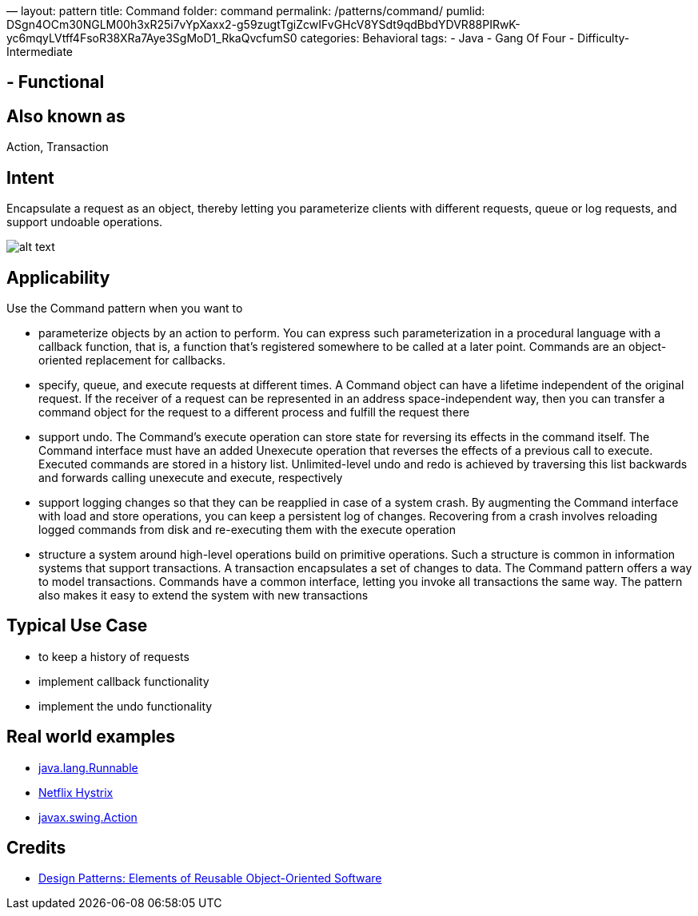 —
layout: pattern
title: Command
folder: command
permalink: /patterns/command/
pumlid: DSgn4OCm30NGLM00h3xR25i7vYpXaxx2-g59zugtTgiZcwIFvGHcV8YSdt9qdBbdYDVR88PIRwK-yc6mqyLVtff4FsoR38XRa7Aye3SgMoD1_RkaQvcfumS0
categories: Behavioral
tags:
 - Java
 - Gang Of Four
 - Difficulty-Intermediate

==  - Functional

== Also known as

Action, Transaction

== Intent

Encapsulate a request as an object, thereby letting you
parameterize clients with different requests, queue or log requests, and
support undoable operations.

image:./etc/command.png[alt text]

== Applicability

Use the Command pattern when you want to

* parameterize objects by an action to perform. You can express such parameterization in a procedural language with a callback function, that is, a function that's registered somewhere to be called at a later point. Commands are an object-oriented replacement for callbacks.
* specify, queue, and execute requests at different times. A Command object can have a lifetime independent of the original request. If the receiver of a request can be represented in an address space-independent way, then you can transfer a command object for the request to a different process and fulfill the request there
* support undo. The Command's execute operation can store state for reversing its effects in the command itself. The Command interface must have an added Unexecute operation that reverses the effects of a previous call to execute. Executed commands are stored in a history list. Unlimited-level undo and redo is achieved by traversing this list backwards and forwards calling unexecute and execute, respectively
* support logging changes so that they can be reapplied in case of a system crash. By augmenting the Command interface with load and store operations, you can keep a persistent log of changes. Recovering from a crash involves reloading logged commands from disk and re-executing them with the execute operation
* structure a system around high-level operations build on primitive operations. Such a structure is common in information systems that support transactions. A transaction encapsulates a set of changes to data. The Command pattern offers a way to model transactions. Commands have a common interface, letting you invoke all transactions the same way. The pattern also makes it easy to extend the system with new transactions

== Typical Use Case

* to keep a history of requests
* implement callback functionality
* implement the undo functionality

== Real world examples

* http://docs.oracle.com/javase/8/docs/api/java/lang/Runnable.html[java.lang.Runnable]
* https://github.com/Netflix/Hystrix/wiki[Netflix Hystrix]
* http://docs.oracle.com/javase/8/docs/api/javax/swing/Action.html[javax.swing.Action]

== Credits

* http://www.amazon.com/Design-Patterns-Elements-Reusable-Object-Oriented/dp/0201633612[Design Patterns: Elements of Reusable Object-Oriented Software]